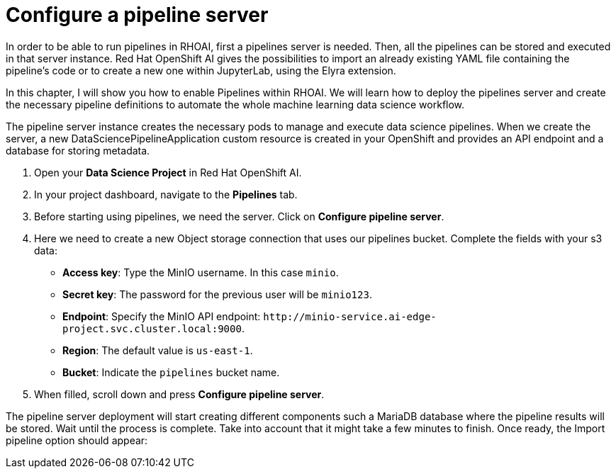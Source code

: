 = Configure a pipeline server

In order to be able to run pipelines in RHOAI, first a pipelines server is needed. Then, all the pipelines can be stored and executed in that server instance. Red Hat OpenShift AI gives the possibilities to import an already existing YAML file containing the pipeline's code or to create a new one within JupyterLab, using the Elyra extension.

In this chapter, I will show you how to enable Pipelines within RHOAI. We will learn how to deploy the pipelines server and create the necessary pipeline definitions to automate the whole machine learning data science workflow.

The pipeline server instance creates the necessary pods to manage and execute data science pipelines. When we create the server, a new DataSciencePipelineApplication custom resource is created in your OpenShift and provides an API endpoint and a database for storing metadata.

. Open your *Data Science Project* in Red Hat OpenShift AI.
. In your project dashboard, navigate to the *Pipelines* tab.
. Before starting using pipelines, we need the server. Click on *Configure pipeline server*.
. Here we need to create a new Object storage connection that uses our pipelines bucket. Complete the fields with your s3 data:
 ** *Access key*: Type the MinIO username. In this case `minio`.
 ** *Secret key*: The password for the previous user will be `minio123`.
 ** *Endpoint*: Specify the MinIO API endpoint: `+http://minio-service.ai-edge-project.svc.cluster.local:9000+`.
 ** *Region*: The default value is `us-east-1`.
 ** *Bucket*: Indicate the `pipelines` bucket name.
. When filled, scroll down and press *Configure pipeline server*.

The pipeline server deployment will start creating different components such a MariaDB database where the pipeline results will be stored. Wait until the process is complete. Take into account that it might take a few minutes to finish. Once ready, the Import pipeline option should appear:
